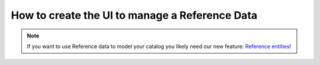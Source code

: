 How to create the UI to manage a Reference Data
====================================================

.. note::
    If you want to use Reference data to model your catalog you likely need our new feature: `Reference entities`_!

.. _Reference entities: https://github.com/akeneo-labs/CustomEntityBundle/blob/master/docs/index.md
